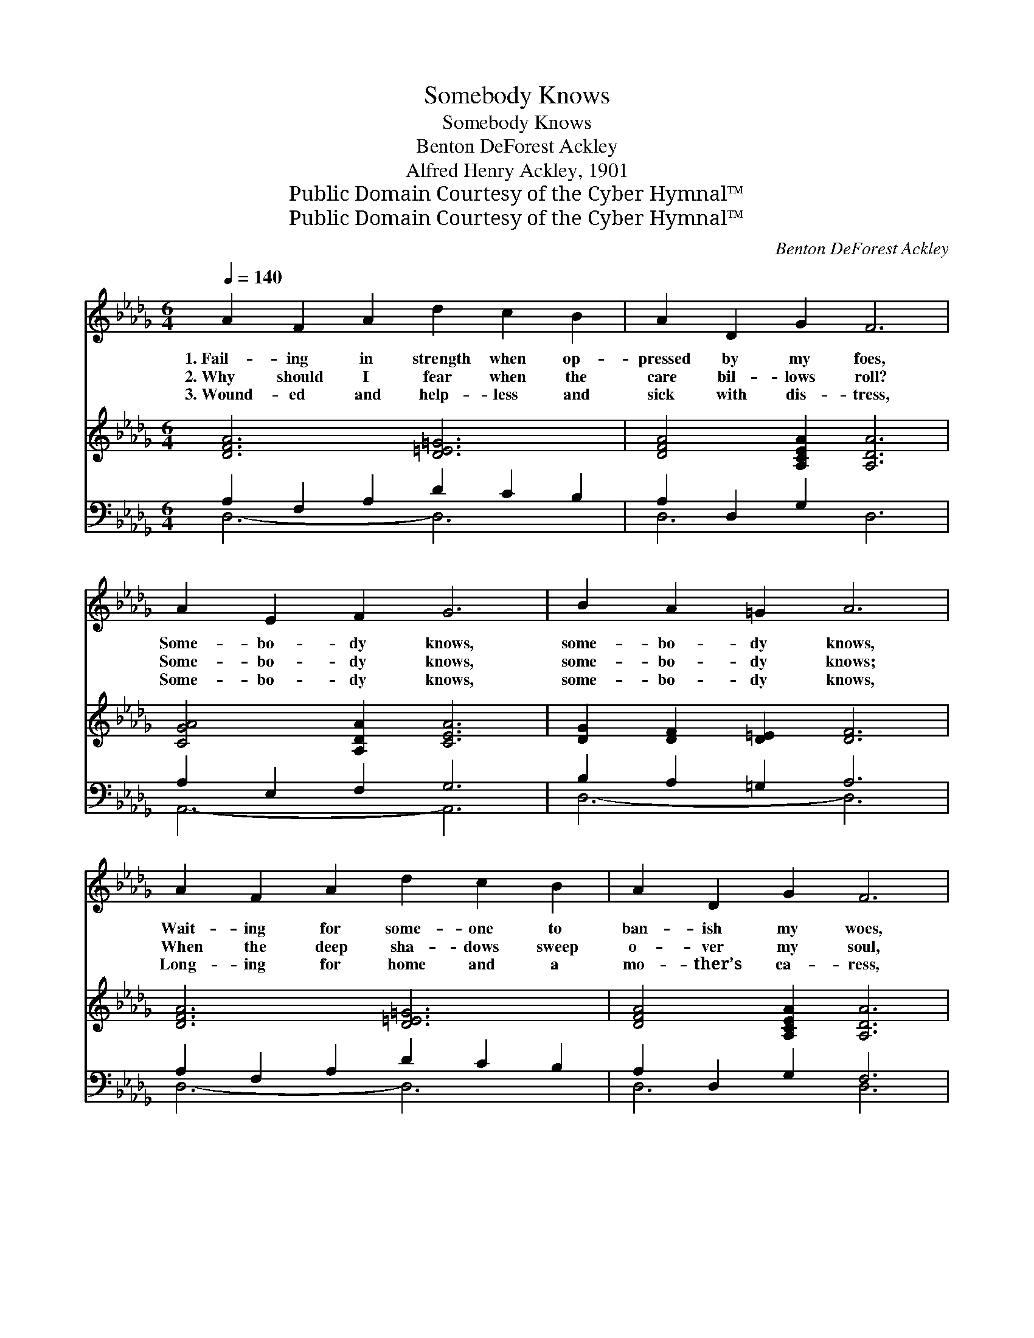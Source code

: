 X:1
T:Somebody Knows
T:Somebody Knows
T:Benton DeForest Ackley
T:Alfred Henry Ackley, 1901
T:Public Domain Courtesy of the Cyber Hymnal™
T:Public Domain Courtesy of the Cyber Hymnal™
C:Benton DeForest Ackley
Z:Public Domain
Z:Courtesy of the Cyber Hymnal™
%%score ( 1 2 ) 3 ( 4 5 )
L:1/8
Q:1/4=140
M:6/4
K:Db
V:1 treble 
V:2 treble 
V:3 treble 
V:4 bass 
V:5 bass 
V:1
 A2 F2 A2 d2 c2 B2 | A2 D2 G2 F6 | A2 E2 F2 G6 | B2 A2 =G2 A6 | A2 F2 A2 d2 c2 B2 | A2 D2 G2 F6 | %6
w: 1.~Fail- ing in strength when op-|pressed by my foes,|Some- bo- dy knows,|some- bo- dy knows,|Wait- ing for some- one to|ban- ish my woes,|
w: 2.~Why should I fear when the|care bil- lows roll?|Some- bo- dy knows,|some- bo- dy knows;|When the deep sha- dows sweep|o- ver my soul,|
w: 3.~Wound- ed and help- less and|sick with dis- tress,|Some- bo- dy knows,|some- bo- dy knows,|Long- ing for home and a|mo- ther’s ca- ress,|
 E2 G2 B2 e4 c2 | B6 A6 ||"^Refrain" [FA]2 [Fd]2 [Fc]2 [CG]6 | [EG]2 [Gc]2 [GB]2 [DF]6 | %10
w: Some- bo- dy knows, ’tis|Je- sus.|||
w: Some- bo- dy knows, ’tis|Je- sus.|Some- bo- dy knows,|some- bo- dy knows,|
w: Some- bo- dy knows, ’tis|Je- sus.|||
 [FA]2 [=E=G]2 [FA]2 [_GB]2 [GB]2 B2 | [=Ge]2 [GB]2 [Gd]2 [_Gc]6 | %12
w: ||
w: When I am tempt- ed and|tried by my foes;|
w: ||
 [Fd]2 [Fe]2 [Fd]2 [DF]2 [CG]2 [DA]2 | [GB]6 [=Ed]6 | [FA]2 [DF]2 [GB]2 [FA]4 [DF]2 | %15
w: |||
w: He is the one who will|keep me—|Some- bo- dy knows— ’tis|
w: |||
 !fermata![A,CE]6 !fermata![A,D]6 |] %16
w: |
w: Je- sus.|
w: |
V:2
 x12 | x12 | x12 | x12 | x12 | x12 | x12 | x12 || x12 | x12 | x10 A2 | x12 | x12 | x12 | x12 | %15
 x12 |] %16
V:3
 [DFA]6 [D=E=G]6 | [DFA]4 [A,CEA]2 [A,DA]6 | [CGA]4 [A,DA]2 [CEA]6 | [DG]2 [DF]2 [D=E]2 [DF]6 | %4
 [DFA]6 [D=E=G]6 | [DFA]4 [A,CEA]2 [A,DA]6 | [CE]2 [CEA]2 [EAc]2 [EAe]4 [EAc]2 | [D=GB]6 [CA]6 || %8
 x12 | x12 | x12 | x12 | x12 | x12 | x12 | x12 |] %16
V:4
 A,2 F,2 A,2 D2 C2 B,2 | A,2 D,2- G,2 x6 | A,2 E,2 F,2 G,6 | B,2 A,2 =G,2 A,6 | %4
 A,2 F,2 A,2 D2 C2 B,2 | A,2 D,2- G,2 F,6 | E,4 A,,2 C,4 [E,,E,]2 | [E,,E,]6 [A,,E,]6 || %8
 [D,D]2 [D,A,]2 [D,A,]2 [E,A,]6 | [A,,C]2 [A,,A,]2 [C,A,]2 [D,A,]6 | %10
 [D,A,]2 [D,B,]2 [D,D]2 [G,D]2 [G,D]2 [F,=D]2 | [E,E]2 [E,E]2 [E,E]2 [A,E]6 | %12
 [D,D]2 [D,A,]2 [D,A,]2 [D,A,]2 [E,A,]2 [F,D]2 | [G,D]6 [=G,B,]6 | %14
 [A,D]2 A,2 [A,C]2 [A,D]4 [A,,A,]2 | [A,,G,]6 [D,F,]6 |] %16
V:5
 D,6- D,6 | D,6 D,6 | A,,6- A,,6 | D,6- D,6 | D,6- D,6 | D,6 D,6 | x12 | x12 || x12 | x12 | x12 | %11
 x12 | x12 | x12 | x12 | x12 |] %16

